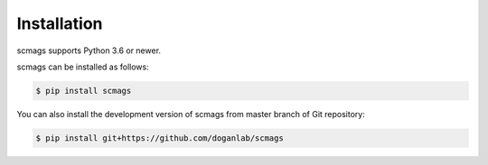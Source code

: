 Installation
============

scmags supports Python 3.6 or newer.

scmags can be installed as follows:

.. code-block:: bash

    $ pip install scmags

You can also install the development version of scmags from master branch of Git repository:

.. code-block:: bash

    $ pip install git+https://github.com/doganlab/scmags


